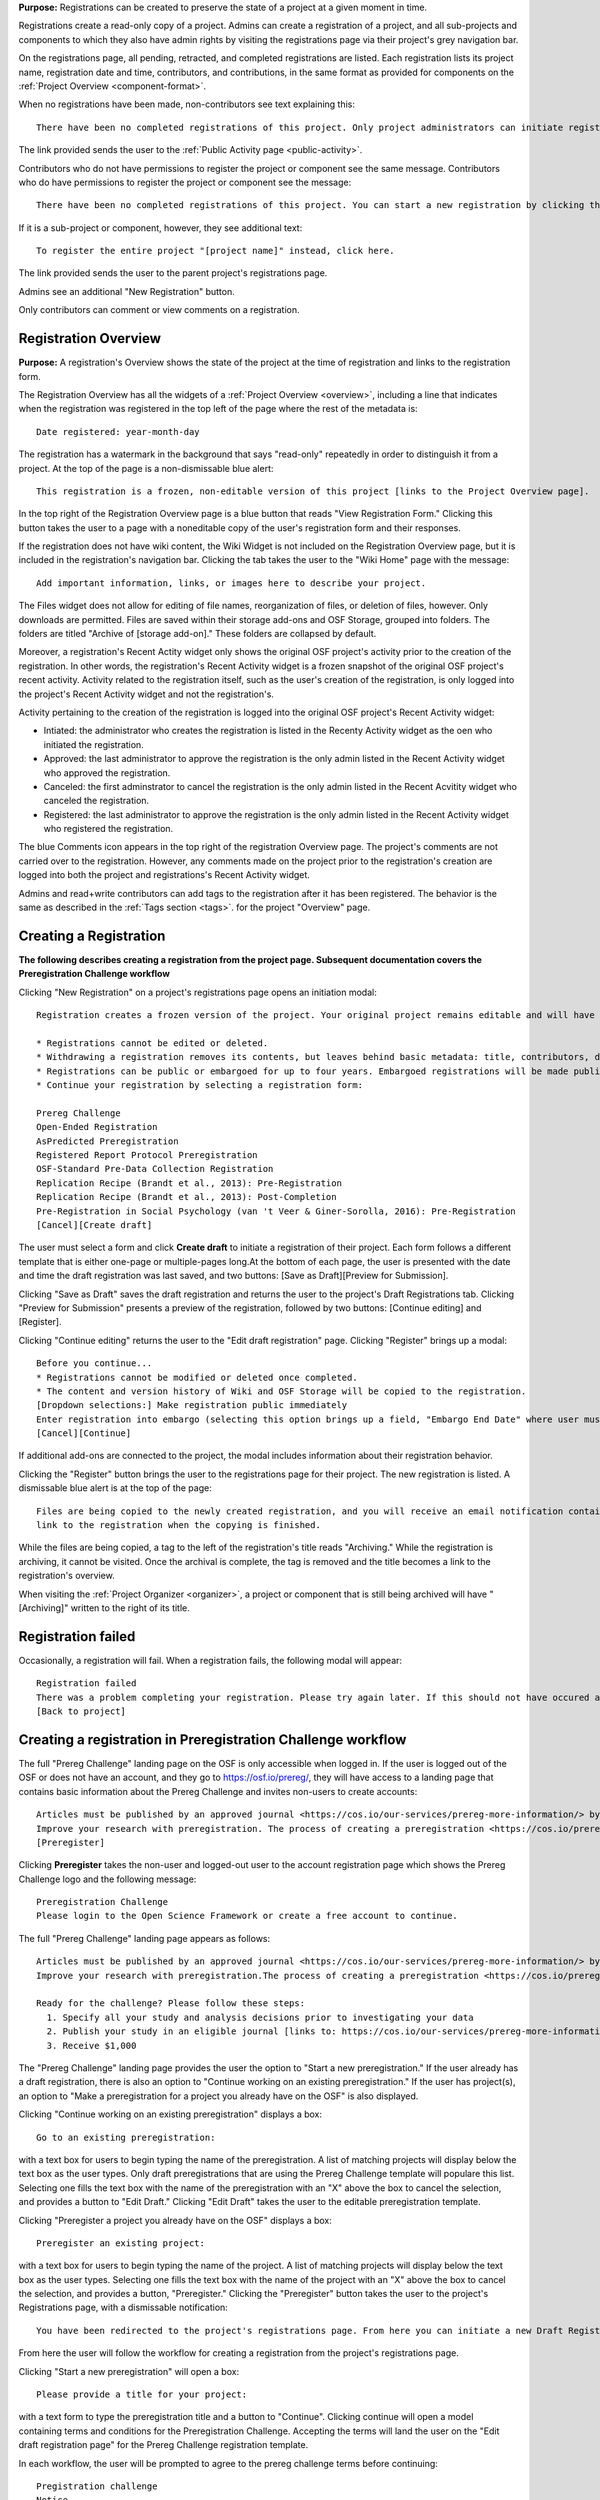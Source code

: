 **Purpose:** Registrations can be created to preserve the state of a project at a given moment in time.

Registrations create a read-only copy of a project. Admins can create a registration of a project, and all sub-projects and components
to which they also have admin rights by visiting the registrations page via their project's grey navigation bar.

On the registrations page, all pending, retracted, and completed registrations are listed. Each registration lists its project name,
registration date and time, contributors, and contributions, in the same format as provided for components on the
:ref:`Project Overview <component-format>`.

When no registrations have been made, non-contributors see text explaining this::

    There have been no completed registrations of this project. Only project administrators can initiate registrations. For a list of the most viewed and most recent public registrations on the Open Science Framework, click here.

The link provided sends the user to the :ref:`Public Activity page <public-activity>`.

Contributors who do not have permissions to register the project or component see the same message. Contributors who do have permissions to register the project or component see the message::

    There have been no completed registrations of this project. You can start a new registration by clicking the “New Registration” button, and you have the option of saving as a draft registration before submission. For a list of the most viewed and most recent public registrations on the Open Science Framework, click here.

If it is a sub-project or component, however, they see additional text::

    To register the entire project "[project name]" instead, click here.

The link provided sends the user to the parent project's registrations page.

Admins see an additional "New Registration" button.

Only contributors can comment or view comments on a registration.

Registration Overview
---------------------
**Purpose:** A registration's Overview shows the state of the project at the time of registration and links to the registration form.

The Registration Overview has all the widgets of a :ref:`Project Overview <overview>`, including a line that indicates when the registration was registered in the top left of the page where the rest of the metadata is::
    
    Date registered: year-month-day

The registration has a watermark in the background that says "read-only" repeatedly in order to distinguish it from a project. At the top of the page is a non-dismissable blue alert::

    This registration is a frozen, non-editable version of this project [links to the Project Overview page].

In the top right of the Registration Overview page is a blue button that reads "View Registration Form." Clicking this button takes the user to a page with a noneditable copy of the user's registration form and their responses.

If the registration does not have wiki content, the Wiki Widget is not included on the Registration Overview page, but it is included in the registration's navigation bar. Clicking the tab takes the user to the "Wiki Home" page with the message::
  
    Add important information, links, or images here to describe your project.

The Files widget does not allow for editing of file names, reorganization of files, or deletion of files, however. Only
downloads are permitted. Files are saved within their storage add-ons and OSF Storage, grouped into folders. The folders are
titled "Archive of [storage add-on]." These folders are collapsed by default.

Moreover, a registration's Recent Actity widget only shows the original OSF project's activity prior to the creation of the registration. In other words, the registration's Recent Activity widget is a frozen snapshot of the original OSF project's recent activity. Activity related to the registration itself, such as the user's creation of the registration, is only logged into the project's Recent Activity widget and not the registration's. 

Activity pertaining to the creation of the registration is logged into the original OSF project's Recent Activity widget:

* Intiated: the administrator who creates the registration is listed in the Recenty Activity widget as the oen who initiated the registration.
* Approved: the last administrator to approve the registration is the only admin listed in the Recent Activity widget who approved the registration.
* Canceled: the first adminstrator to cancel the registration is the only admin listed in the Recent Acvitity widget who canceled the registration.
* Registered: the last administrator to approve the registration is the only admin listed in the Recent Activity widget who registered the registration.

The blue Comments icon appears in the top right of the registration Overview page. The project's comments are not carried over to the registration. However, any comments made on the project prior to the registration's creation are logged into both the project and registrations's Recent Activity widget.

Admins and read+write contributors can add tags to the registration after it has been registered. The behavior is the same as described in the :ref:`Tags section <tags>`.
for the project "Overview" page.

Creating a Registration
-----------------------

**The following describes creating a registration from the project page. Subsequent documentation covers the Preregistration Challenge workflow**


Clicking "New Registration" on a project's registrations page opens an initiation modal::

  Registration creates a frozen version of the project. Your original project remains editable and will have the registration linked. Things to know about registration:

  * Registrations cannot be edited or deleted.
  * Withdrawing a registration removes its contents, but leaves behind basic metadata: title, contributors, date registered, date withdrawn, and justification (if provided).
  * Registrations can be public or embargoed for up to four years. Embargoed registrations will be made public automatically when the embargo expires.
  * Continue your registration by selecting a registration form:

  Prereg Challenge 
  Open-Ended Registration 
  AsPredicted Preregistration 
  Registered Report Protocol Preregistration 
  OSF-Standard Pre-Data Collection Registration 
  Replication Recipe (Brandt et al., 2013): Pre-Registration 
  Replication Recipe (Brandt et al., 2013): Post-Completion 
  Pre-Registration in Social Psychology (van 't Veer & Giner-Sorolla, 2016): Pre-Registration 
  [Cancel][Create draft]

The user must select a form and click **Create draft** to initiate a registration of their project. Each form follows a different template that is either one-page or multiple-pages long.At the bottom of each page, the user is presented with the date and time the draft registration was last saved, and two buttons: [Save as Draft][Preview for Submission]. 

Clicking "Save as Draft" saves the draft registration and returns the user to the project's Draft Registrations tab. 
Clicking "Preview for Submission" presents a preview of the registration, followed by two buttons: [Continue editing] and [Register]. 

Clicking "Continue editing" returns the user to the "Edit draft registration" page. 
Clicking "Register" brings up a modal::

    Before you continue...
    * Registrations cannot be modified or deleted once completed.
    * The content and version history of Wiki and OSF Storage will be copied to the registration.
    [Dropdown selections:] Make registration public immediately
    Enter registration into embargo (selecting this option brings up a field, "Embargo End Date" where user must select date to embargo)
    [Cancel][Continue]

If additional add-ons are connected to the project, the modal includes information about their registration behavior.

Clicking the "Register" button brings the user to the registrations page for their project. The new registration is listed.
A dismissable blue alert is at the top of the page::

    Files are being copied to the newly created registration, and you will receive an email notification containing a
    link to the registration when the copying is finished.

While the files are being copied, a tag to the left of the registration's title reads "Archiving." While the registration
is archiving, it cannot be visited. Once the archival is complete, the tag is removed and the title becomes a link to the
registration's overview.

When visiting the :ref:`Project Organizer <organizer>`, a project or component that is still being archived will have "[Archiving]"
written to the right of its title.

Registration failed
-------------------
Occasionally, a registration will fail. When a registration fails, the following modal will appear::

    Registration failed
    There was a problem completing your registration. Please try again later. If this should not have occured and the issue persists, please report it to support@osf.io. 
    [Back to project]

Creating a registration in Preregistration Challenge workflow
-------------------------------------------------------------
The full "Prereg Challenge" landing page on the OSF is only accessible when logged in. If the user is logged out of the OSF or does not have an account, and they go to https://osf.io/prereg/, they will have access to a landing page that contains basic information about the Prereg Challenge and invites non-users to create accounts::

    Articles must be published by an approved journal <https://cos.io/our-services/prereg-more-information/> by December 31, 2018, to be eligible for a prize.
    Improve your research with preregistration. The process of creating a preregistration <https://cos.io/prereg/> is beneficial to both the scientific field and to you, the scientist. By writing out detailed data collection methods, analysis plans, and rules for excluding or missing data, you can make important decisions that affect your workflow earlier, without the biases that occur once the data are in front of you.
    [Preregister]

Clicking **Preregister** takes the non-user and logged-out user to the account registration page which shows the Prereg Challenge logo and the following message::
  
    Preregistration Challenge
    Please login to the Open Science Framework or create a free account to continue.


The full "Prereg Challenge" landing page appears as follows::
  
    Articles must be published by an approved journal <https://cos.io/our-services/prereg-more-information/> by December 31, 2018, to be eligible for a prize.
    Improve your research with preregistration.The process of creating a preregistration <https://cos.io/prereg/> is beneficial to both the scientific field and to you, the scientist. By writing out detailed data collection methods, analysis plans, and rules for excluding or missing data, you can make important decisions that affect your workflow earlier, without the biases that occur once the data are in front of you.

    Ready for the challenge? Please follow these steps:
      1. Specify all your study and analysis decisions prior to investigating your data
      2. Publish your study in an eligible journal [links to: https://cos.io/our-services/prereg-more-information/]
      3. Receive $1,000

The "Prereg Challenge" landing page provides the user the option to "Start a new preregistration." If the user already has a draft registration, there is also an option to "Continue working on an existing preregistration." If the user has project(s), an option to "Make a preregistration for a project you already have on the OSF" is also displayed. 

Clicking "Continue working on an existing preregistration" displays a box::
    
    Go to an existing preregistration:

with a text box for users to begin typing the name of the preregistration. A list of matching projects will display below the text box as the user types. Only draft preregistrations that are using the Prereg Challenge template will populare this list. Selecting one fills the text box with the name of the preregistration with an "X" above the box to cancel the selection, and provides a button to "Edit Draft." Clicking "Edit Draft" takes the user to the editable preregistration template.

Clicking "Preregister a project you already have on the OSF" displays a box::

    Preregister an existing project:

with a text box for users to begin typing the name of the project. A list of matching projects will display below the text box as the user types. Selecting one fills the text box with the name of the project with an "X" above the box to cancel the selection, and provides a button, "Preregister." Clicking the "Preregister" button takes the user to the project's Registrations page, with a dismissable notification::

    You have been redirected to the project's registrations page. From here you can initiate a new Draft Registration to complete the registration process. 

From here the user will follow the workflow for creating a registration from the project's registrations page. 

Clicking "Start a new preregistration" will open a box::
    
    Please provide a title for your project:

with a text form to type the preregistration title and a button to "Continue". Clicking continue will open a model containing terms and conditions for the Preregistration Challenge. Accepting the terms will land the user on the "Edit draft registration page" for the Prereg Challenge registration template. 

In each workflow, the user will be prompted to agree to the prereg challenge terms before continuing::
  
    Pregistration challenge
    Notice
    Below are some important items for those who choose to enter the Preregistration Challenge. If you do not agree to the terms you may still continue, use the form, and register your research study without entering the Challenge. Only Preregistrations that enter the challenge and undergo review are eligible for a $1,000 prize. We welcome questions and comments (learn more here or email us at prereg@cos.io).

    After submitting your research plan for review, it is not yet registered. Your research plan will become a static, time stamped preregistration after it passes review. Please do not begin your study until it is registered. You will hear back from the review team within 2 business days.
    The published article must also be reviewed before receiving the prize.
    Prizes will be awarded at predetermined dates to eligible entrants. If more eligible entrants exist than available prizes, entrants will be ranked based on the date of registration.
    Articles must be published in an eligible journal.
    Residents of countries on the U.S. State Department's list of embargoed countries may not participate in the Preregistration Challenge.
    Entering the Preregistration Challenge requires that you agree to all of its terms.
     [check box] I have read these terms. I understand that articles must be published by December 31, 2018, in order to be eligible for a prize.

Clicking **Continue** will take the user to a draft version of the preregistration form within their OSF project. At the bottom of each page, the user is provided with buttons, "Save as draft" or "Next page." On the last page, the "Next page" button is replaced by a "Submit for review" button. 

If a user saves their preregistration as a draft and has not opened the draft preregistration after 2 weeks time, the OSF sends trigger emails for users who have started, but not yet submitted a preregistration::
  
    Reminder: Your draft preregistration on the OSF is not yet finished
    
    Dear <user name>, 

    You have an unsubmitted preregistration on the Open Science Framework that could be eligible for a $1,000 prize as part of the Prereg Challenge. If you would like this to be considered for a prize, please complete your preregistration <links to prereg draft> from your project <project name> and submit it for review, available on the last page of the preregistration form. This review process is required for a prize and simply checks to make sure the preregistration includes a complete analysis plan. If you have questions about a particular field in the preregistration, you may review the FAQ on the website <links to https://cos.io/prereg/>, email us with a question <links to prereg@cos.io>, or use our free statistical consulting services <links to https://cos.io/our-services/training-services/>. Thank you for using the OSF! 

    Sincerely, 
    The team at the Center for Open Science

Users are only emailed once per draft. If the user starts another draft of the same project or another project, after 2 weeks of being unfinished, the user gets an email. A user should get no more than 3 emails in a 2 week period.

Clicking the "Submit for review" button opens a modal with a Notice of Consent for the Preregistration Challenge::
  
    Preregistration challenge
    Notice of Consent
    Articles must be published by an approved journal by December 31, 2018, to be eligible for a prize.

    Please read and agree to the terms before submitting your research plan to the Preregistration Challenge.

    After submitting your research plan for review, it is not yet registered. Your research plan will become a static, time stamped preregistration after it passes review. Please do not begin your study until it is registered. You will hear back from the review team within 2 business days.
    The published article must also be reviewed before receiving the prize.
    Prizes will be awarded at predetermined dates to eligible entrants. If more eligible entrants exist than available prizes, entrants will be ranked based on the date of registration.
    Articles must be published in an eligible journal.
    Residents of countries on the U.S. State Department's list of embargoed countries may not participate in the Preregistration Challenge.
    Entering the Preregistration Challenge requires that you agree to all of its terms.
      [check box] I agree. I understand that articles must be published by December 31, 2018, in order to be eligible for a prize.

The user must agree to the terms and click "Continue." Clicking "Cancel" returns the user to the registration preview page. Clicking "Continue" prompts the user to choose to either make the registration public immediately or choose an embargo (as in the normal workflow). After making this selection, the user lands on the "Registrations" page for the project and is presented with a dissmissable notice::

  Your submission has been received. You will be notified within two business days regarding the status of your submission. If you have questions you may contact us at prereg@cos.io. 

The preregistration appears in the "Draft registrations" tab with the label "Pending Review." There are buttons to [Preview] or [Delete] the registration. Clicking [Preview] opens the preview of the registration, with a button to go [Back] to the Registrations tab. Clicking [Delete] pops up a modal::

    Are you sure you want to delete the registration? [Cancel][Delete]

Accepted Preregistrations
-------------------------
**Purpose**: Accepted preregistrations will be eligible for the $1,000 prize.

If the reviewers of the preregistrations accept the preregistration, and all admins on the preregistration click the approval link in the confirmation email, the user receives the following email::
  
  Subject: Your research plan has been registered and accepted for the Preregistration Challenge

  Dear {user name},

  We are happy to let you know that your research plan has been verified for completeness and registered on the OSF at the following URL: <a href="${registration_url}">${registration_url}</a>.

  What happens now?
  Conduct your study: It's time to start your study and its analysis exactly as specified in your preregistration.
  Publish your study: The published study must appear online by December 31, 2018.
  Reminders: Any deviations from your preregistration (e.g. sample size, timing, analysis) must be documented and appear in the final publication. Any additional analyses must be noted separately from the registered, confirmatory, hypothesis testing analyses. Such new analyses must be described as hypothesis generating or exploratory tests. You must also refer to your preregistration in the publication by using its URL: <a href="${registration_url}">${registration_url}</a>. Publication must occur in an <a href="https://cos.io/preregjournals">eligible journal</a>.

  Submit your article for review: We will review your final, published article once you submit it on the OSF. We will verify that your study and its analyses were conducted as specified in your preregistration. In order to avoid any unintended oversights, please reach out to us (<a href="mailto:prereg@cos.io">prereg@cos.io</a>) and refer to our guidelines and FAQ on our <a href="https://cos.io/prereg">website</a> when writing up your results.

  Receive the prize! $1,000 rewards will be distributed to eligible entrants according to the schedule on our website.

  Thank you for entering the Preregistration Challenge. Feel free to submit another research plan at any time.

  Sincerely,

  The team at the Center for Open Science

  Center for Open Science210 Ridge McIntire Road, Suite 500, Charlottesville, VA 22903


Rejected Preregistrations
-------------------------
**Purpose**: If the research is non eligible for the Prereg Challenge, the user is notified with a chance to make changes and resubmit.
    
If the reviewers of the preregistration reject the preregistration and provide feedback, the user receieves the following eamil::
  
  Dear ${user.fullname},

  Thank you for submitting your research plan to the Preregistration Challenge. 

  Reviewers have made comments on your plan. We require that you address the comments found on ${draft_url} and resubmit. 

  Each submission must pass this review process in which the statistical methods of the proposed study and its analyses are checked for completeness and adherence to Preregistration Challenge eligibility requirements (https://cos.io/prereg). This review does not assess the substance of the research, or the validity of the research design or statistical methodology. This review has no impact on the independent editorial decisions of any journal.

  Prereg Challenge administrators and reviewers review the submitted study design and analysis descriptions, and determine whether all question fields are answered with enough detail to fully pre-specify the design and analysis plan, and follow the eligibility requirements. See https://osf.io/h4ga8/ to learn more about the guidelines that reviewers use when evaluating your submitted plans.

  Sincerely,

  The team at the Center for Open Science

  Center for Open Science

  210 Ridge McIntire Road, Suite 500, Charlottesville, VA 22903-5083

  Privacy Policy: https://github.com/CenterForOpenScience/cos.io/blob/master/PRIVACY_POLICY.md
  
The user can click the link in the email to be taken to their draft preregistration form. Alternatively, they can access their draft by navigating to their project and clicking the "Registrations" tab> "Draft Registrations." The draft is listed on the page in the following format::
  
  Prereg Challenge
  Initiated by: [user name]
  Started: [day month date year][hh:mm:ss] GMT -0x00 (XXX)
  
A rejected preregistration will have a message highlighted in yellow at the bottom of the listed draft that reads::
  
    Unseen Comments

At the bottom of the pages in the form that have feedback, there will be a "Comments" box where the reviewers have provided feedback::
  
  Comments
  (Comments are not included in your preregistration and are not made public)

In the "Comments" section is a text box with the reviewer's comments. The first text in the box reads::
  
    The Prereg Admin said...
    
Which is then followed by their commentary.


Creating a registered report
----------------------------
**Purpose**: the registered report landing page and workflow provides users an easy way to create and share registered reports.

The "Registered Report" landing page is accessible at https://osf.io/rr. This page gives uesrs an onboarder to create registered reports following stage 1 peer review. Users must receive an in principle acceptance by a journal following stage 1 peer review in order to be eligible for the form. 

The page header is titled "Simple Registered Report Protocol Preregistration". Introductory text below the header reads::
  
  Registered Reports benefit science by improving rigor and reducing publication bias.

  When to use this form:

  Use this form after you have received “in principle acceptance” (IPA) by a journal following Stage 1 Peer Review, and before you have begun the study.

At the bottom of the page are options to start a registered report::
  
    [Create a Registered Report]

If the user is logged out when clicking this button, they will be prompted to sign in or create an account.

If the user has pre-existing OSF projects, a second button will be visible (the user must be logged in to see this option)::
  
    [Preregister an analysis plan for an OSF Project]
    
If the user previously started a registered report and left it in a draft state, a third button will be visible (the user must be logged in to see this option)::
  
    [Continue working on an existing draft of Registered Report]

Clicking **Create a Registered Report** opens a "Title" field below the button where the user must enter the title of their registered report before proceeding. Clicking **Create** takes the user to the form.

Clicking **Continue working on an existing draft of Registered Report** opens a search field below the button with helper text::
  
    Go to an existing registration:

Typing the name of the project that has a draft registered report into the field pulls up matching results. Typing existing project names that do not have draft registered reports associated with them will not show search results. After selecting the project and clicking **Continue**, the user is taken to their draft registered report.

Clicking **Preregister an analysis plan for an OSF project** opens a search field with helper text::
  
    Register existing project:

Typing the name of an existing project into the field pulls up matching results. After selecting the project and clicking **Register**, the user is taken to the form. The rest of the workflow follows regular registrations.

Embargos
--------
**Purpose:** Users can opt to make their registration public immediately or after a period of time.

Prior to completing their registration, the user decides on an embargo period. Text explains the embargo period to the user::

    You can choose whether to make your registration public immediately or embargo it for up to four years. At the end
    of the embargo period the registration is automatically made public. After becoming public, the only way to remove a
    registration is to retract it. Retractions show only the registration title, contributors, and description to indicate
    that a registration was made and later retracted.

    If you choose to embargo your registration, a notification will be sent to all other project contributors. Other
    administrators will have 48 hours to approve or cancel creating the registration. If any other administrator rejects
    the registration, it will be canceled. If all other administrators approve or do nothing, the registration will be
    confirmed and enter its embargo period.

Below the "Registration Choice" header is a drop-down menu from which the user decides to either::
    [Make registration public immediately]
    [Enter registration into embargo]

Registrations with No Embargo
^^^^^^^^^^^^^^^^^^^^^^^^^^^^^
**Purpose:** Registrations that have no embargo are public immediately after confirmation.

If the user selects "Make registration public immediately" the registration is never private—regardless of the project's
privacy setting. After confirming the registration, the user is brought to their registrations Page. A blue dismissable alert
is at the top of the page::

    Files are being copied to the newly created registration, and you will receive an email notification when the copying is finished.

The user and all other admins on the project receive an email::

    Hello [username],

    [You or username] initiated a registration of your project [project name].
    To approve this registration, click the following link: URL
    To immediately cancel this registration, click the following link: URL
    Note: If you take no action within 48 hours, the registration will be automatically approved. This operation is irreversible.

    Sincerely yours,

    The OSF Robots

Clicking to approve the registration brings the user to the registration's overview. There, a green dismissable alert is
at the top of the page::

    Your registration approval has been accepted.

Clicking to disapprove the registration brings the user to the project's overview. There, a green dismissable alert is
at the top of the page::

    Your disapproval has been accepted and the registration has been cancelled.

Non-admins also receive an email notifying them of the registration::

    Hello [username],

    We just wanted to let you know that [registrant username] has initiated the following pending registration: URL

    Sincerely yours,

    The OSF Robots

Clicking the link brings the user to the registration with the following alert at the top of the page::

    This project is currently pending registration, awaiting approval from project administrators. This registration will
    be final and enter the embargo period when all project administrators approve the registration or 48 hours pass,
    whichever comes first. [Cancel Registration]

The "Cancel Registration" button appears only for Project Administrators. If no action is taken by any administrator, the registration is approved. If one administrator cancels the registration by either clicking the cancel link in the email or by clicking the "Cancel Registration" button on the registration Overview page, the registration is cancelled and logged in the original project's Recent Activity widget. Until all administrators on a registration have clicked the approval link in the email, any registration administrator can click "Cancel Registration" on the registration's Overview (even if the administrator had formerly approved).

If a user clicks the link to *approve* an already cancelled registration, they are brought to a page that reads::

    Resource Deleted
    This resource has been deleted
    
If a user clicks the link to *cancel* an already approved registration, they are taken to the OSF project for that registration. 

Before a registration has been approved or cancelled, the registrations page shows a tag to the left of the registration
that reads "Registration Pending." Visiting that registration also shows the tag to the left of the components titles on the
overview page.

Prior to a registration's approval, the privacy settings from the registered project and its components apply. After approval,
the entirety of the registration is public.

Registrations with an Embargo
^^^^^^^^^^^^^^^^^^^^^^^^^^^^^
**Purpose:** Embargo periods allow the user to keep a registration private for a limited period of time.

Selecting "Enter registration into embargo" opens another text field below the dropdown titled "Embargo end date." Clicking
into the text field opens a calendar widget from which the user can choose the embargo's end date. On the selected end date,the registration will become public.

The embargo end date must be more than three days but cannot be greater than four years in the future. 

If the user chooses a date that is greater than four years, a growlbox will appear below the "Embargo End Date" field::
  
    Embargo end date must be less than four years in the future.

The user cannot click "Continue" until they have chosen an appopriate date.
    
If the user chooses a date that is less than three days in the future, the calendar will close and the chosen date will appear in the field (even though this date is invalid). A growlbox will also appear below the "Embargo End Date" field::
  
    Embargo end date must be at least three days in the future.
    
The user cannot click "Continue" until they have chosen an appopriate date.
    
When the user chooses a date within the correct date range, they can click "Continue"

After confirming the registration, the user is brought back to the registrations page for the registered project. A blue alert
is at the top of the page::

    Files are being copied to the newly created registration, and you will receive an email notification when the copying is finished.

If the registration was entered into an embargo period, a lock symbol will appear to the left of the registration's title, indicating that the project is embargoed. Before an admin approves the embargo, an additional tag reads "Pending Embargo."
These also appear to the left of component titles on the registration's overview. After the embargo is approved, the tag
reads "Embargoed" until the embargo period is concluded.

If a registration is embargoed, all admins on the project, including the registrant, receive an email::

    Hello [username],

    [username or "You"] initiated an embargoed registration of [project name]. The proposed registration can be viewed here: [URL of registration].
    If approved, a registration will be created for the project and it will remain private until it is withdrawn, manually
    made public, or the embargo end date has passed on [date].
    To approve this embargo, click the following link: [URL]
    To cancel this embargo, click the following link: [URL]
    Note: Clicking the disapproval link will immediately cancel the pending embargo and the registration will
    remain in draft state. If you neither approve nor disapprove the embargo within 48 hours from
    midnight tonight (EDT) the registration will remain private and enter into an embargoed state.

    Sincerely yours,

    The OSF Robots

Non-admins also receive an email::

    Hello [username],

    We just wanted to let you know that [registrant username] has initiated an embargoed registration for the following pending registraiton: [URL].
    If approved, a registration will be created for the project, viewable here: [URL], and it will remain
    private until it is withdrawn, manually made public, or the embargo end date has passed on [date].

    Sincerely yours,

    The OSF Robots

Visiting the embargoed registration before it is approved shows a non-dismissable alert at the top of the page::

    This project is currently pending registration, awaiting approval from project administrators. This registration will
    be final and enter the embargo period when all project administrators approve the registration or 48 hours pass,
    whichever comes first. The embargo will keep the registration private until the embargo period ends.
    [Cancel Registration]

The **Cancel Registration** button appears only for Project Administrators.

After an embargo is enacted, a red non-dismissable alert is shown at the top of the page::

    This registration is currently embargoed. It will remain private until its embargo end date, [Day, Month date, year].

After an embargo ends, the registration and its components are made public. 

The cron job runs to end an embargo at midnight.

End embargo early
-----------------
If an embargoed registration is already approved, it may be made public by the project administrators. Public components or projects cannot be made private. 

On the registration page, a "Make Public" button appears. Clicking it generates the following modal::

    End embargo early
    By clicking confirm, an email will be sent to project administrator(s) to approve ending the embargo. If approved, this registration, including any components, will be made public immediately. This action is irreversible.
    [Cancel] [Confirm]  

Selecting "Confirm" reveals a green dismissable alert at the top of the page::

    Email sent
    The administrator(s) can approve or cancel the action within 48 hours. If 48 hours pass without any action taken, then the registration will become public.

The following email will be sent to project contributors::

    Hello [username],

    You initiated a request to end the embargo for a registration of [project name]. The embargoed registration can be viewed here: URL

    To approve this change and to make this registration public immediately, click the following link: URL

    To cancel this change, click the following link: URL

    Sincerely yours,

    The OSF Robots

Clicking the disapproval link will immediately cancel this request and the original embargo date will remain intact. This registration will be made public when all project administrators approve the change or 48 hours pass, whichever comes first.

Withdrawals
-----------
**Purpose:** Withdrawals allow admins to make the contents of a registration private.

A registration that is not embargoed is public. Users cannot "undo" a registration or make its contents private, but admins
do have the option to withdraw the registration. Both public and embargoed registrations can be withdrawn. 

To withdraw a registration the admin visits the registration's Settings page.
Non-admins do not see the link to the Settings page.

Only the entirety of a registration (a registered project and its registered components) can be withdrawn—individual components cannot be withdrawn. If an admin visits a component's
Settings page to attempt to withdraw the registration of the individual component, a panel reads::

    Withdraw Registration
    Withdrawing children components of a registration is not allowed. Should you wish to withdraw this component, please
    withdraw its parent registration here.

Visiting the settings page of the parent registration shows a panel where the admin can withdraw the registration:

    Withdraw Registration
    Withdrawing a registration will remove its content from the OSF, but leave basic metadata behind. The title of a
    withdrawn registration and its contributor list will remain, as will justification or explanation of the withdrawal,
    should you wish to provide it. Withdrawn registrations will be marked with a withdrawn tag.
    [Withdraw Registration]

Clicking "Withdraw Registration" brings the user to a page where they must provide a justification::

    Withdraw Registration
    Withdrawing a registration will remove its content from the OSF, but leave basic metadata behind. The title of a withdrawn
    registration and its contributor list will remain, as will justification or explanation of the withdrawal, should you
    wish to provide it. Withdrawn registrations will be marked with a "withdrawn" tag. This action is irreversible.
    Please provide your justification for withdrawing this registration.

A text field allows the user to enter their reason for withdrawing the registration. No justification is required, however.

The user must then type a generated word into an additional text field to continue.

After withdrawing the registration, they are brought to the registration's Overview where a non-dismissable alert is visible at the top
of the page::

    This project is currently pending entering into a withdrawn state.

Visiting the settings shows, instead of the "Withdraw Registration" button, text that reads::

    This registration is already pending withdrawal.

On the registrations page of the registered project, and next to the registered components titles on the registration's overview,
a tag reads "Pending withdrawal."

The user will receive a notification that the withdrawal has been initiated::

    Hello [username],

    You initiated a withdrawal of your registration t3st. The registration can be viewed here: URL

    If approved, the registration will be marked as withdrawn. Its content will be removed from the OSF, but leave basic metadata behind. The title of a withdrawn registration and its contributor list will remain, as will justification or explanation of the withdrawal, should you wish to provide it.

    To approve this withdrawal, click the following link: URL

    To cancel this withdrawal, click the following link: URL

    Note: Clicking the disapproval link will immediately cancel the pending withdrawal. If you neither approve nor disapprove the withdrawal within 0 hours of midnight tonight (EDT) the registration will become withdrawn. This operation is irreversible. Sincerely yours,

    The OSF Robots

Non-admins also receive an email::

    Hello [username],

    We just wanted to let you know that [withdraw-initiator username] has requested a withdrawal for the following registration: URL

    Sincerely yours,

    The OSF Robots

If an admin disapproves of the withdrawal, they are brought to the registration where a green dismissable alert is shown at the
top of the page::

    Your disapproval has been accepted and the withdrawal has been cancelled.

If an admin disapproves, but then an admin attempts to approve the withdrawal, they are brought to a pages that reads::

    Invalid Token
    This registration is not a pending withdrawal.

If an admin approves the withdrawal, they are brought to the withdrawal's page. At the top is a green dismissable alert::

    Your approval has been accepted.

Withdrawn pages show the registration's title, contributors, type of registration supplement (though no link to contents),
date of the project's creation, date of the registration, date of the registration's withdrawal, DOI (if any), description (if any), and justification for withdrawal (if any). If no justification is given, a message appears in place of an explanation::
  
    No justification provided during withdrawal.

At the top of the page is a red, non-dismissable banner::

    This project is a withdrawn registration of this project; the content of the project has been taken down for the reason(s) stated below.

No other options or widgets are shown on the page.

If a user visits the registered project's registrations page, the withdrawn registration is still listed, with a link to the
withdrawal page. A red tag to the left of the link reads "Withdrawn."

Withdrawn registrations are shown in search results of the OSF. To the right of their name, in the result, is "(Withdrawn Registration)."

DOIs
-----
**Purpose:** DOIs can be issued to provide means of citation alternate to the OSF URL.

Public, meaning non-embargoed, registrations can be given DOIs. To do so, admins visit the registration's page and
click the "Create DOI" link below the "Date Created" field. Clicking opens a modal::

    Create identifiers
    Are you sure you want to create a DOI for this project? DOI identifiers are persistent and will always resolve to this page.
    [Cancel][Create]

Clicking "Create" turns the link to text that reads::

    Creating DOI. Please wait...

After several seconds, the text changes again to read::

    Identifiers: DOI [DOI identifier]

DOIs for projects and registations are minted through DataCite, and have the prefix: DOI 10.17605/OSF.IO/GUID.

Registering with Add-ons
------------------------
**Purpose:** The OSF can archive the contents of add-ons to include them in registrations.

Add-on contents can often be copied and included in registrations, but certain limits affect how complete this action is.

Draft figshare files cannot be copied. If a registration is begun for a project that contains draft figshare files, an alert is
shown to the user after they click the "Register" button::

    Before you continue...
    The figshare project settings test contains private content that we cannot copy to the registration. If this content
    is made public on figshare we should then be able to copy those files. You can view those files here.
    If you choose to continue with the registration at this time we will exclude the contents of any addons that are not copyable.
    These files will not appear in the final registration.
    [Cancel][Continue]

Continuing will register the project—no archive of the figshare files will be present.

If the figshare add-on contains only public figshare files, they will be copied and included in the registration.

No other add-on produces a similar warning during registration, though they are presented to the user in a final confirmation modal
before completing the registration.

Copies of the most recent version of all other add-ons will be present. OSF Storage maintains complete version history.

External Links
^^^^^^^^^^^^^^
The user can create external links to both registrations (public and embargoed) and projects/components alike. If an external link points to a project that is registered, the link will point to the project and not the registration. In other words, if the user has Project A and creates an external link to Project B, and registers project B, the external link will still point to Project B and not its registration.

To point a project or component to a registration, the user will need to enter the registration's URL into the "External Link" field when :ref:`configuring the external link <external link>`. If a user has access to an embargoed registration, the user can still create an external link that directs to it.


Adding institutional affiliations to registrations
--------------------------------------------------
**Purpose**: To allow registrations to have affiliations and/or to have different affiliations from the corresponding project. 

Only read+write and admins can add and remove registration affiliations. Read+write can only add/remove affiliations with which they are affiliated.
 
By default, registrations inherit the corresponding project's affiliations. If the project is not affiliated, the registration is also not affiliated by default.

To add an affiliation to a registration, the user clicks the **Settings** tab in the registration's navigation bar. 

On the "Settings" page there is a "Project Affiliation / Branding" button in the left side bar menu below the "Withdraw" option. 

Below the "Withdraw Registration" section of the "Settings" page is the "Project Affiliation / Branding" section with the following language::
  
  Projects can be affiliated with institutions that have created OSF for Institutions accounts. This allows:
  institutional logos to be displayed on public projects
  public projects to be discoverable on specific institutional landing pages
  single sign-on to the OSF with institutional credentials
  FAQ [links to help.osf.io]

Below this text block are a list of institutions with which the admin or read+write user are affiliated. To the right of the institution is a greed "Add" button. Clicking **Add** adds the institution as an affiliation to the registration. The green "Add" button turns into a red "Remove" button upon click. Clicking the red "Remove" button removes the affiation, and the button turns back into the green "Add" button.
  
The institutioal logo will appear in the top left of the registration "Overview" page.
